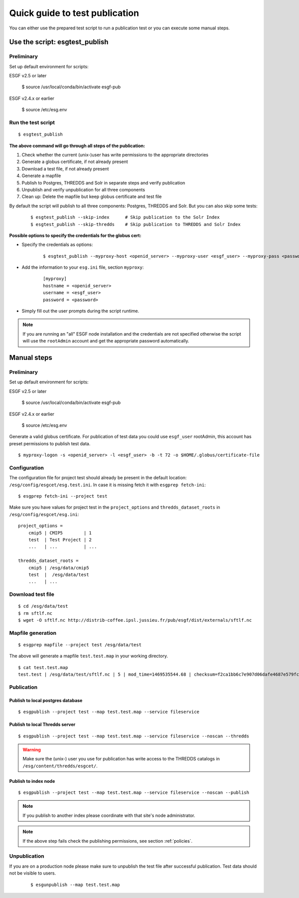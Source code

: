 .. _testpublication:

Quick guide to test publication
===============================

You can either use the prepared test script to run a publication test or you can execute some manual steps.

Use the script: esgtest_publish
*******************************

Preliminary
-----------

Set up default environment for scripts:

::

ESGF v2.5 or later

    $ source /usr/local/conda/bin/activate esgf-pub

ESGF v2.4.x or earlier

    $ source /etc/esg.env


Run the test script
-------------------

::

    $ esgtest_publish


**The above command will go through all steps of the publication:**

#. Check whether the current (unix-)user has write permissions to the appropriate directories
#. Generate a globus certificate, if not already present
#. Download a test file, if not already present
#. Generate a mapfile
#. Publish to Postgres, THREDDS and Solr in separate steps and verify publication
#. Unpublish and verify unpublication for all three components
#. Clean up: Delete the mapfile but keep globus certificate and test file

By default the script will publish to all three components: Postgres, THREDDS and Solr. But you can also skip some tests:

    ::

        $ esgtest_publish --skip-index      # Skip publication to the Solr Index
        $ esgtest_publish --skip-thredds    # Skip publication to THREDDS and Solr Index


**Possible options to specify the credentials for the globus cert:**

- Specify the credentials as options:

    ::

        $ esgtest_publish --myproxy-host <openid_server> --myproxy-user <esgf_user> --myproxy-pass <password>

- Add the information to your ``esg.ini`` file, section ``myproxy``:

    ::

        [myproxy]
        hostname = <openid_server>
        username = <esgf_user>
        password = <password>

- Simply fill out the user prompts during the script runtime.

.. note::
    If you are running an "all" ESGF node installation and the credentials are not specified otherwise the script will use
    the ``rootAdmin`` account and get the appropriate password automatically.


Manual steps
************

Preliminary
-----------

Set up default environment for scripts:

::

ESGF v2.5 or later

    $ source /usr/local/conda/bin/activate esgf-pub

ESGF v2.4.x or earlier

    $ source /etc/esg.env


Generate a valid globus certificate. For publication of test data you could use ``esgf_user`` rootAdmin, this account has preset permissions to publish test data.

::

    $ myproxy-logon -s <openid_server> -l <esgf_user> -b -t 72 -o $HOME/.globus/certificate-file


Configuration
-------------

The configuration file for project test should already be present in the default location: ``/esg/config/esgcet/esg.test.ini``. In case it is missing fetch it with ``esgprep fetch-ini``:

::

    $ esgprep fetch-ini --project test


Make sure you have values for project test in the ``project_options`` and ``thredds_dataset_roots`` in ``/esg/config/esgcet/esg.ini``:

::

    project_options =
        cmip5 | CMIP5        | 1
        test  | Test Project | 2
        ...   | ...          | ...

    thredds_dataset_roots =
        cmip5 | /esg/data/cmip5
        test  |  /esg/data/test
        ...   | ...


Download test file
------------------

::

    $ cd /esg/data/test
    $ rm sftlf.nc
    $ wget -O sftlf.nc http://distrib-coffee.ipsl.jussieu.fr/pub/esgf/dist/externals/sftlf.nc


Mapfile generation
------------------

::

    $ esgprep mapfile --project test /esg/data/test

The above will generate a mapfile ``test.test.map`` in your working directory.

::

    $ cat test.test.map
    test.test | /esg/data/test/sftlf.nc | 5 | mod_time=1469535544.68 | checksum=f2ca1bb6c7e907d06dafe4687e579fce76b37e4e93b7605022da52e6ccc26fd2 | checksum_type=SHA256


Publication
-----------

Publish to local postgres database
^^^^^^^^^^^^^^^^^^^^^^^^^^^^^^^^^^

::

   $ esgpublish --project test --map test.test.map --service fileservice


Publish to local Thredds server
^^^^^^^^^^^^^^^^^^^^^^^^^^^^^^^

::

   $ esgpublish --project test --map test.test.map --service fileservice --noscan --thredds

.. warning::
    Make sure the (unix-) user you use for publication has write access to the THREDDS catalogs in ``/esg/content/thredds/esgcet/``.


Publish to index node
^^^^^^^^^^^^^^^^^^^^^

::

   $ esgpublish --project test --map test.test.map --service fileservice --noscan --publish

.. note::
    If you publish to another index please coordinate with that site's node administrator.

.. note::
    If the above step fails check the publishing permissions, see section :ref:`policies`.


Unpublication
-------------

If you are on a production node please make sure to unpublish the test file after successful publication. Test data should not be visible to users.

    ::

        $ esgunpublish --map test.test.map
